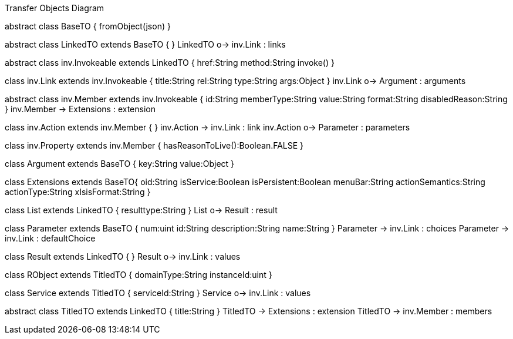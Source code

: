 .Transfer Objects Diagram
[uml,file="uml-to.png"]
--
abstract class BaseTO {
    fromObject(json)
} 

abstract class LinkedTO extends BaseTO {
} 
LinkedTO o-> inv.Link : links


abstract class inv.Invokeable extends LinkedTO {
    href:String
    method:String
    invoke()
} 

class inv.Link extends inv.Invokeable {
    title:String
    rel:String
    type:String
    args:Object
}
inv.Link o-> Argument : arguments

abstract class inv.Member extends inv.Invokeable {
    id:String
    memberType:String
    value:String
    format:String
    disabledReason:String
}
inv.Member -> Extensions : extension

class inv.Action extends inv.Member {
} 
inv.Action -> inv.Link : link 
inv.Action o-> Parameter : parameters 

class inv.Property extends inv.Member {
    hasReasonToLive():Boolean.FALSE
} 


class Argument extends BaseTO {
    key:String
    value:Object
} 

class Extensions extends BaseTO{
    oid:String
    isService:Boolean
    isPersistent:Boolean
    menuBar:String 
    actionSemantics:String 
    actionType:String
    xIsisFormat:String
}

class List extends LinkedTO {
    resulttype:String
}
List o-> Result : result

class Parameter extends BaseTO {
    num:uint
    id:String
    description:String
    name:String
} 
Parameter -> inv.Link : choices
Parameter -> inv.Link : defaultChoice

class Result extends LinkedTO {
}
Result o-> inv.Link : values

class RObject extends TitledTO {
    domainType:String
    instanceId:uint
}

class Service extends TitledTO {
    serviceId:String
} 
Service o-> inv.Link : values

abstract class TitledTO extends LinkedTO {
    title:String
}
TitledTO -> Extensions : extension
TitledTO -> inv.Member : members
--